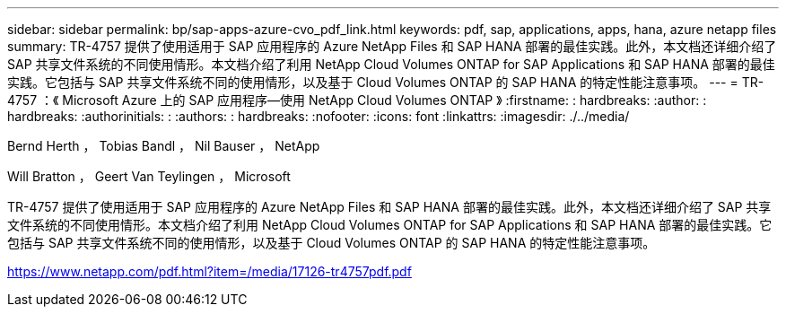 ---
sidebar: sidebar 
permalink: bp/sap-apps-azure-cvo_pdf_link.html 
keywords: pdf, sap, applications, apps, hana, azure netapp files 
summary: TR-4757 提供了使用适用于 SAP 应用程序的 Azure NetApp Files 和 SAP HANA 部署的最佳实践。此外，本文档还详细介绍了 SAP 共享文件系统的不同使用情形。本文档介绍了利用 NetApp Cloud Volumes ONTAP for SAP Applications 和 SAP HANA 部署的最佳实践。它包括与 SAP 共享文件系统不同的使用情形，以及基于 Cloud Volumes ONTAP 的 SAP HANA 的特定性能注意事项。 
---
= TR-4757 ：《 Microsoft Azure 上的 SAP 应用程序—使用 NetApp Cloud Volumes ONTAP 》
:firstname: : hardbreaks:
:author: : hardbreaks:
:authorinitials: :
:authors: : hardbreaks:
:nofooter: 
:icons: font
:linkattrs: 
:imagesdir: ./../media/


Bernd Herth ， Tobias Bandl ， Nil Bauser ， NetApp

Will Bratton ， Geert Van Teylingen ， Microsoft

TR-4757 提供了使用适用于 SAP 应用程序的 Azure NetApp Files 和 SAP HANA 部署的最佳实践。此外，本文档还详细介绍了 SAP 共享文件系统的不同使用情形。本文档介绍了利用 NetApp Cloud Volumes ONTAP for SAP Applications 和 SAP HANA 部署的最佳实践。它包括与 SAP 共享文件系统不同的使用情形，以及基于 Cloud Volumes ONTAP 的 SAP HANA 的特定性能注意事项。

link:https://www.netapp.com/pdf.html?item=/media/17126-tr4757pdf.pdf["https://www.netapp.com/pdf.html?item=/media/17126-tr4757pdf.pdf"]
